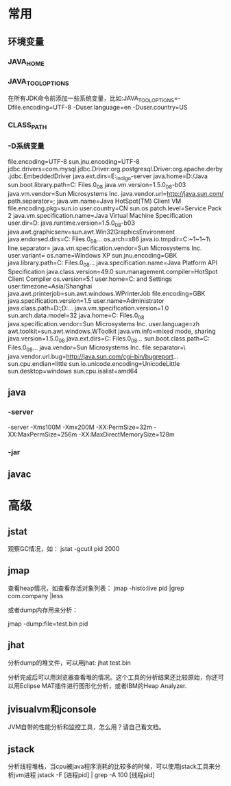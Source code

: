* 常用
** 环境变量
*** JAVA_HOME
*** JAVA_TOOL_OPTIONS 
      在所有JDK命令前添加一些系统变量，比如:JAVA_TOOL_OPTIONS=-Dfile.encoding=UTF-8 -Duser.language=en -Duser.country=US
*** CLASS_PATH
*** -D系统变量
    file.encoding=UTF-8
    sun.jnu.encoding=UTF-8
    jdbc.drivers=com.mysql.jdbc.Driver:org.postgresql.Driver:org.apache.derby.jdbc.EmbeddedDriver
    java.ext.dirs=E:\workspace_indigo\tigase-server\jars
    java.home=D:/Java
    sun.boot.library.path=C:\Program Files\Java\jre1.5.0_08\bin 
    java.vm.version=1.5.0_08-b03 
    java.vm.vendor=Sun Microsystems Inc. 
    java.vendor.url=http://java.sun.com/ 
    path.separator=; 
    java.vm.name=Java HotSpot(TM) Client VM 
    file.encoding.pkg=sun.io 
    user.country=CN 
    sun.os.patch.level=Service Pack 2 
    java.vm.specification.name=Java Virtual Machine Specification 
    user.dir=D:\wapSearchLogService 
    java.runtime.version=1.5.0_08-b03 
    java.awt.graphicsenv=sun.awt.Win32GraphicsEnvironment 
    java.endorsed.dirs=C:\Program Files\Java\jre1.5.0_08\lib... 
    os.arch=x86 
    java.io.tmpdir=C:\DOCUME~1\ADMINI~1\LOCALS~1\Temp\ 
    line.separator= 
    java.vm.specification.vendor=Sun Microsystems Inc. 
    user.variant= 
    os.name=Windows XP 
    sun.jnu.encoding=GBK 
    java.library.path=C:\Program Files\Java\jre1.5.0_08\bin... 
    java.specification.name=Java Platform API Specification 
    java.class.version=49.0 
    sun.management.compiler=HotSpot Client Compiler 
    os.version=5.1 
    user.home=C:\Documents and Settings\Administrator 
    user.timezone=Asia/Shanghai 
    java.awt.printerjob=sun.awt.windows.WPrinterJob 
    file.encoding=GBK 
    java.specification.version=1.5 
    user.name=Administrator 
    java.class.path=D:\wapSearchLogService\bin;D:\wapSear... 
    java.vm.specification.version=1.0 
    sun.arch.data.model=32 
    java.home=C:\Program Files\Java\jre1.5.0_08 
    java.specification.vendor=Sun Microsystems Inc. 
    user.language=zh 
    awt.toolkit=sun.awt.windows.WToolkit 
    java.vm.info=mixed mode, sharing 
    java.version=1.5.0_08 
    java.ext.dirs=C:\Program Files\Java\jre1.5.0_08\lib... 
    sun.boot.class.path=C:\Program Files\Java\jre1.5.0_08\lib... 
    java.vendor=Sun Microsystems Inc. 
    file.separator=\ 
    java.vendor.url.bug=http://java.sun.com/cgi-bin/bugreport... 
    sun.cpu.endian=little 
    sun.io.unicode.encoding=UnicodeLittle 
    sun.desktop=windows 
    sun.cpu.isalist=amd64
    
** java
*** -server
    -server
    -Xms100M
    -Xmx200M
    -XX:PermSize=32m
    -XX:MaxPermSize=256m
    -XX:MaxDirectMemorySize=128m
*** -jar
** javac 
* 高级
** jstat
   观察GC情况，如：
   jstat -gcutil pid 2000
   
** jmap
   查看heap情况，如查看存活对象列表：
   jmap -histo:live pid |grep com.company |less 
   
   或者dump内存用来分析：
   
   jmap -dump:file=test.bin pid
   
** jhat
   分析dump的堆文件，可以用jhat:
   jhat test.bin
   
   分析完成后可以用浏览器查看堆的情况。这个工具的分析结果还比较原始，你还可以用Eclipse MAT插件进行图形化分析，或者IBM的Heap Analyzer.
   
** jvisualvm和jconsole
   JVM自带的性能分析和监控工具，怎么用？请自己看文档。
** jstack
   分析线程堆栈，当cpu被java程序消耗的比较多的时候，可以使用jstack工具来分析jvm进程
   jstack -F [进程pid] | grep -A 100 [线程pid]
